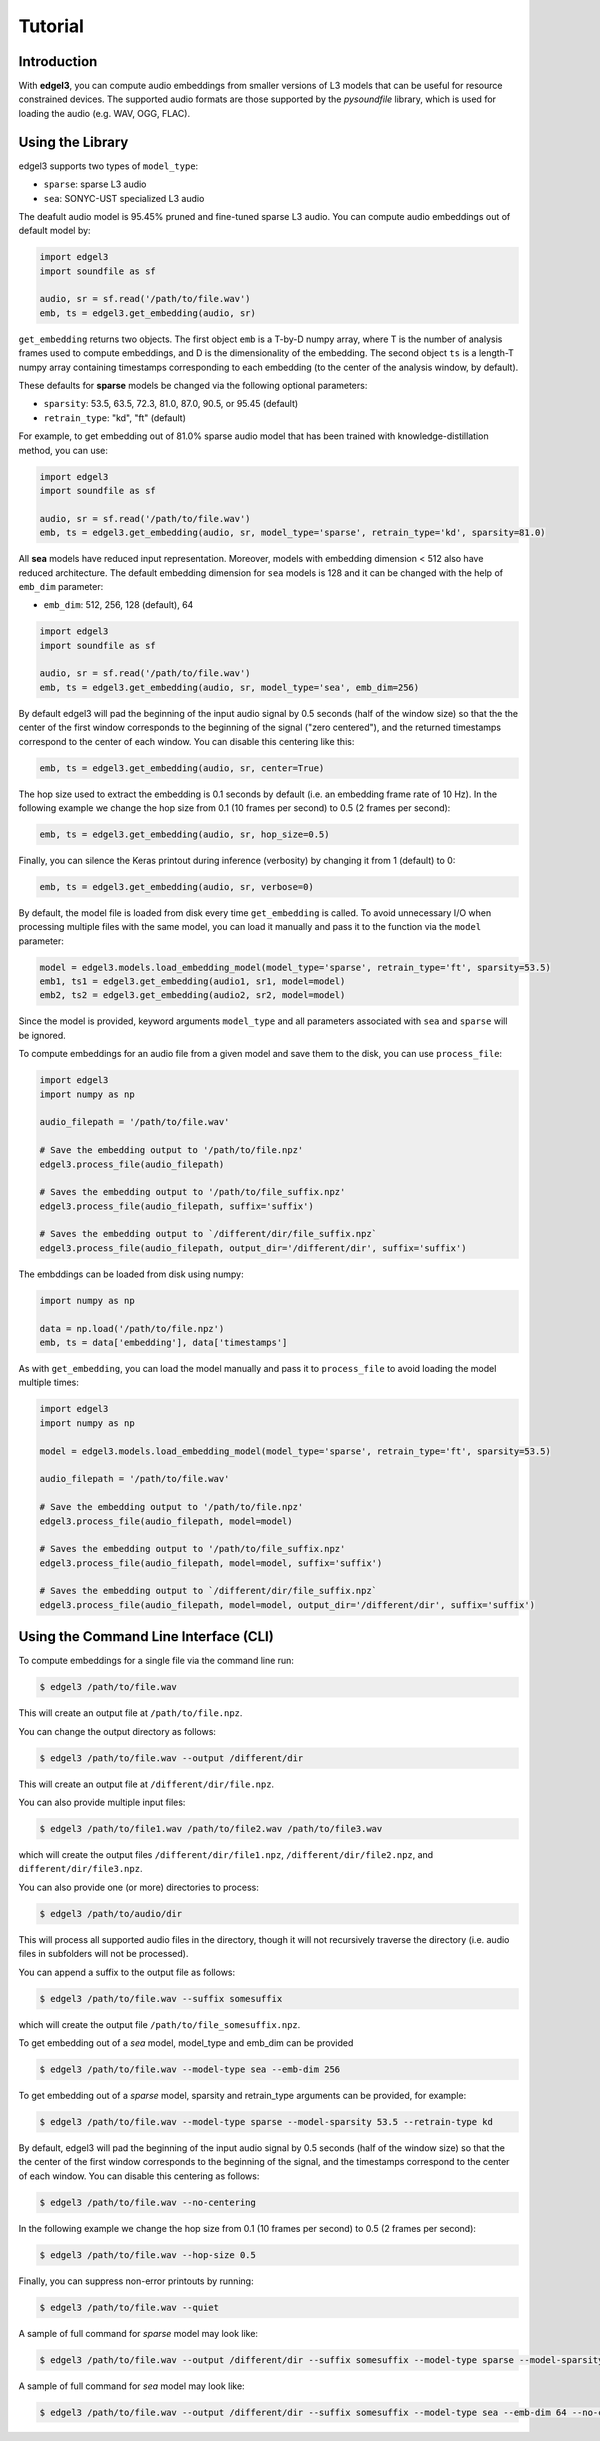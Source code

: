 .. _tutorial:

Tutorial
========

Introduction
------------
With **edgel3**, you can compute audio embeddings from smaller versions of L3 models that can be useful for resource constrained devices.
The supported audio formats are those supported by the `pysoundfile` library, which is used for loading the audio (e.g. WAV, OGG, FLAC).

.. _using_library:

Using the Library
-----------------

edgel3 supports two types of ``model_type``:

* ``sparse``: sparse L3 audio

* ``sea``: SONYC-UST specialized L3 audio 

The deafult audio model is 95.45% pruned and fine-tuned sparse L3 audio. You can compute audio embeddings out of default model by:

.. code-block:: python
    
    import edgel3
    import soundfile as sf
    
    audio, sr = sf.read('/path/to/file.wav')
    emb, ts = edgel3.get_embedding(audio, sr)

``get_embedding`` returns two objects. The first object ``emb`` is a T-by-D numpy array, where T is the number of analysis frames used to compute embeddings, and D is the dimensionality of the embedding.
The second object ``ts`` is a length-T numpy array containing timestamps corresponding to each embedding (to the center of the analysis window, by default).

These defaults for **sparse** models be changed via the following optional parameters:

* ``sparsity``:  53.5, 63.5, 72.3, 81.0, 87.0, 90.5, or 95.45 (default)

* ``retrain_type``: "kd", "ft" (default)

For example, to get embedding out of 81.0% sparse audio model that has been trained with knowledge-distillation method, you can use:

.. code-block:: python

    import edgel3
    import soundfile as sf

    audio, sr = sf.read('/path/to/file.wav')
    emb, ts = edgel3.get_embedding(audio, sr, model_type='sparse', retrain_type='kd', sparsity=81.0)

All **sea** models have reduced input representation. Moreover, models with embedding dimension < 512 also have reduced architecture. The default embedding dimension for ``sea`` models is 128 and it can be changed with the help of ``emb_dim`` parameter:

* ``emb_dim``:  512, 256, 128 (default), 64

.. code-block:: python

    import edgel3
    import soundfile as sf

    audio, sr = sf.read('/path/to/file.wav')
    emb, ts = edgel3.get_embedding(audio, sr, model_type='sea', emb_dim=256)


By default edgel3 will pad the beginning of the input audio signal by 0.5 seconds (half of the window size) so that the
the center of the first window corresponds to the beginning of the signal ("zero centered"), and the returned timestamps
correspond to the center of each window. You can disable this centering like this:

.. code-block:: python

    emb, ts = edgel3.get_embedding(audio, sr, center=True)


The hop size used to extract the embedding is 0.1 seconds by default (i.e. an embedding frame rate of 10 Hz).
In the following example we change the hop size from 0.1 (10 frames per second) to 0.5 (2 frames per second):

.. code-block:: python
    
    emb, ts = edgel3.get_embedding(audio, sr, hop_size=0.5)

Finally, you can silence the Keras printout during inference (verbosity) by changing it from 1 (default) to 0:

.. code-block:: python
    
    emb, ts = edgel3.get_embedding(audio, sr, verbose=0)

By default, the model file is loaded from disk every time ``get_embedding`` is called. To avoid unnecessary I/O when
processing multiple files with the same model, you can load it manually and pass it to the function via the
``model`` parameter:

.. code-block:: python
    
    model = edgel3.models.load_embedding_model(model_type='sparse', retrain_type='ft', sparsity=53.5)
    emb1, ts1 = edgel3.get_embedding(audio1, sr1, model=model)
    emb2, ts2 = edgel3.get_embedding(audio2, sr2, model=model)


Since the model is provided, keyword arguments ``model_type`` and all parameters associated with ``sea`` and ``sparse`` will be ignored. 


To compute embeddings for an audio file from a given model and save them to the disk, you can use ``process_file``:

.. code-block:: python

    import edgel3
    import numpy as np
	
    audio_filepath = '/path/to/file.wav'
    
    # Save the embedding output to '/path/to/file.npz'
    edgel3.process_file(audio_filepath)

    # Saves the embedding output to '/path/to/file_suffix.npz'
    edgel3.process_file(audio_filepath, suffix='suffix')

    # Saves the embedding output to `/different/dir/file_suffix.npz`
    edgel3.process_file(audio_filepath, output_dir='/different/dir', suffix='suffix')


The embddings can be loaded from disk using numpy:

.. code-block:: python

    import numpy as np
			    
    data = np.load('/path/to/file.npz')
    emb, ts = data['embedding'], data['timestamps']


As with ``get_embedding``, you can load the model manually and pass it to ``process_file`` to avoid loading the model multiple times:

.. code-block:: python

    import edgel3
    import numpy as np

    model = edgel3.models.load_embedding_model(model_type='sparse', retrain_type='ft', sparsity=53.5)

    audio_filepath = '/path/to/file.wav'
    
    # Save the embedding output to '/path/to/file.npz'
    edgel3.process_file(audio_filepath, model=model)

    # Saves the embedding output to '/path/to/file_suffix.npz'
    edgel3.process_file(audio_filepath, model=model, suffix='suffix')

    # Saves the embedding output to `/different/dir/file_suffix.npz`
    edgel3.process_file(audio_filepath, model=model, output_dir='/different/dir', suffix='suffix')

Using the Command Line Interface (CLI)
--------------------------------------

To compute embeddings for a single file via the command line run:

.. code-block:: shell

    $ edgel3 /path/to/file.wav

This will create an output file at ``/path/to/file.npz``.

You can change the output directory as follows:

.. code-block:: shell

    $ edgel3 /path/to/file.wav --output /different/dir

This will create an output file at ``/different/dir/file.npz``.

You can also provide multiple input files:

.. code-block:: shell

    $ edgel3 /path/to/file1.wav /path/to/file2.wav /path/to/file3.wav

which will create the output files ``/different/dir/file1.npz``, ``/different/dir/file2.npz``, and ``different/dir/file3.npz``.

You can also provide one (or more) directories to process:

.. code-block:: shell

    $ edgel3 /path/to/audio/dir

This will process all supported audio files in the directory, though it will not recursively traverse the
directory (i.e. audio files in subfolders will not be processed).

You can append a suffix to the output file as follows:

.. code-block:: shell

    $ edgel3 /path/to/file.wav --suffix somesuffix

which will create the output file ``/path/to/file_somesuffix.npz``.

To get embedding out of a `sea` model, model_type and emb_dim can be provided

.. code-block:: shell

    $ edgel3 /path/to/file.wav --model-type sea --emb-dim 256

To get embedding out of a `sparse` model, sparsity and retrain_type arguments can be provided, for example:

.. code-block:: shell

    $ edgel3 /path/to/file.wav --model-type sparse --model-sparsity 53.5 --retrain-type kd


By default, edgel3 will pad the beginning of the input audio signal by 0.5 seconds (half of the window size) so that the
the center of the first window corresponds to the beginning of the signal, and the timestamps correspond to the center of each window.
You can disable this centering as follows:

.. code-block:: shell

    $ edgel3 /path/to/file.wav --no-centering

In the following example we change the hop size from 0.1 (10 frames per second) to 0.5 (2 frames per second):

.. code-block:: shell

    $ edgel3 /path/to/file.wav --hop-size 0.5

Finally, you can suppress non-error printouts by running:

.. code-block:: shell

    $ edgel3 /path/to/file.wav --quiet

A sample of full command for `sparse` model may look like:

.. code-block:: shell

    $ edgel3 /path/to/file.wav --output /different/dir --suffix somesuffix --model-type sparse --model-sparsity 53.5 --retrain-type kd --no-centering --hop-size 0.5 --quiet 

A sample of full command for `sea` model may look like:

.. code-block:: shell

    $ edgel3 /path/to/file.wav --output /different/dir --suffix somesuffix --model-type sea --emb-dim 64 --no-centering --hop-size 0.5 --quiet 
